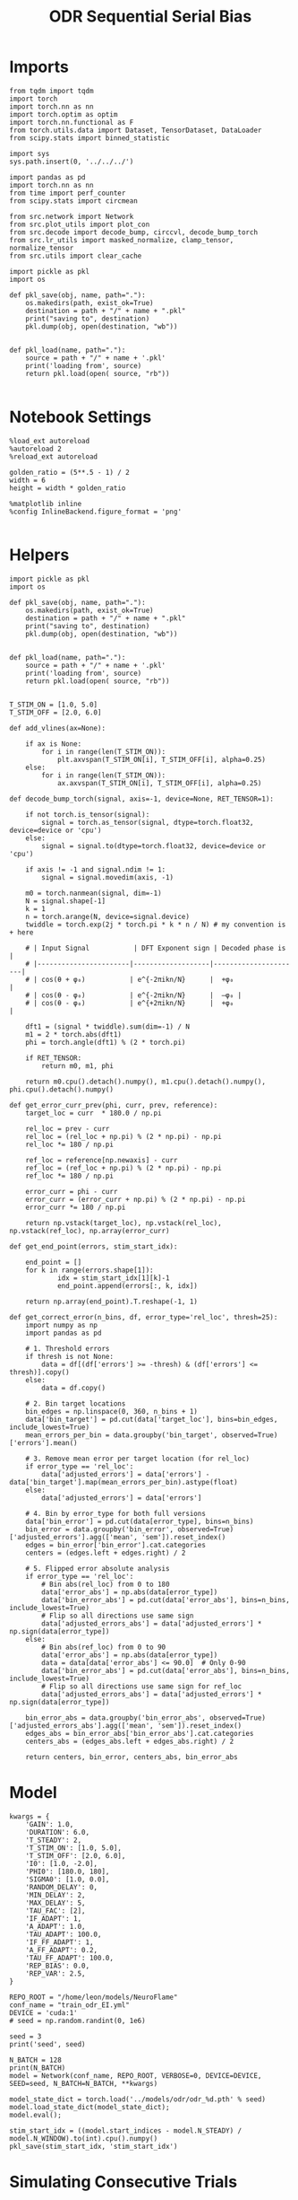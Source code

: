 #+STARTUP: fold
#+TITLE: ODR Sequential Serial Bias
#+PROPERTY: header-args:ipython :results both :exports both :async yes :session bodr_seq_sb :kernel torch :exports results :output-dir ./figures/bodr_seq_sb :file (lc/org-babel-tangle-figure-filename)

* Imports

#+begin_src ipython
from tqdm import tqdm
import torch
import torch.nn as nn
import torch.optim as optim
import torch.nn.functional as F
from torch.utils.data import Dataset, TensorDataset, DataLoader
from scipy.stats import binned_statistic
#+end_src

#+RESULTS:

#+begin_src ipython
  import sys
  sys.path.insert(0, '../../../')

  import pandas as pd
  import torch.nn as nn
  from time import perf_counter
  from scipy.stats import circmean

  from src.network import Network
  from src.plot_utils import plot_con
  from src.decode import decode_bump, circcvl, decode_bump_torch
  from src.lr_utils import masked_normalize, clamp_tensor, normalize_tensor
  from src.utils import clear_cache
#+end_src

#+RESULTS:

#+begin_src ipython :tangle ../src/torch/utils.py
  import pickle as pkl
  import os

  def pkl_save(obj, name, path="."):
      os.makedirs(path, exist_ok=True)
      destination = path + "/" + name + ".pkl"
      print("saving to", destination)
      pkl.dump(obj, open(destination, "wb"))


  def pkl_load(name, path="."):
      source = path + "/" + name + '.pkl'
      print('loading from', source)
      return pkl.load(open( source, "rb"))

#+end_src

#+RESULTS:

* Notebook Settings

#+begin_src ipython
%load_ext autoreload
%autoreload 2
%reload_ext autoreload

golden_ratio = (5**.5 - 1) / 2
width = 6
height = width * golden_ratio

%matplotlib inline
%config InlineBackend.figure_format = 'png'

#+end_src

#+RESULTS:
: The autoreload extension is already loaded. To reload it, use:
:   %reload_ext autoreload

* Helpers

#+begin_src ipython :tangle ../src/torch/utils.py
import pickle as pkl
import os

def pkl_save(obj, name, path="."):
    os.makedirs(path, exist_ok=True)
    destination = path + "/" + name + ".pkl"
    print("saving to", destination)
    pkl.dump(obj, open(destination, "wb"))


def pkl_load(name, path="."):
    source = path + "/" + name + '.pkl'
    print('loading from', source)
    return pkl.load(open( source, "rb"))

#+end_src

#+RESULTS:

#+begin_src ipython
T_STIM_ON = [1.0, 5.0]
T_STIM_OFF = [2.0, 6.0]

def add_vlines(ax=None):

    if ax is None:
        for i in range(len(T_STIM_ON)):
            plt.axvspan(T_STIM_ON[i], T_STIM_OFF[i], alpha=0.25)
    else:
        for i in range(len(T_STIM_ON)):
            ax.axvspan(T_STIM_ON[i], T_STIM_OFF[i], alpha=0.25)
#+end_src

#+RESULTS:

#+begin_src ipython
def decode_bump_torch(signal, axis=-1, device=None, RET_TENSOR=1):

    if not torch.is_tensor(signal):
        signal = torch.as_tensor(signal, dtype=torch.float32, device=device or 'cpu')
    else:
        signal = signal.to(dtype=torch.float32, device=device or 'cpu')

    if axis != -1 and signal.ndim != 1:
        signal = signal.movedim(axis, -1)

    m0 = torch.nanmean(signal, dim=-1)
    N = signal.shape[-1]
    k = 1
    n = torch.arange(N, device=signal.device)
    twiddle = torch.exp(2j * torch.pi * k * n / N) # my convention is + here

    # | Input Signal           | DFT Exponent sign | Decoded phase is     |
    # |-----------------------|-------------------|----------------------|
    # | cos(θ + φ₀)           | e^{-2πikn/N}      |  +φ₀                 |
    # | cos(θ - φ₀)           | e^{-2πikn/N}      |  –φ₀ |
    # | cos(θ - φ₀)           | e^{+2πikn/N}      |  +φ₀                 |

    dft1 = (signal * twiddle).sum(dim=-1) / N
    m1 = 2 * torch.abs(dft1)
    phi = torch.angle(dft1) % (2 * torch.pi)

    if RET_TENSOR:
        return m0, m1, phi

    return m0.cpu().detach().numpy(), m1.cpu().detach().numpy(), phi.cpu().detach().numpy()
#+end_src

#+RESULTS:

#+begin_src ipython
def get_error_curr_prev(phi, curr, prev, reference):
    target_loc = curr  * 180.0 / np.pi

    rel_loc = prev - curr
    rel_loc = (rel_loc + np.pi) % (2 * np.pi) - np.pi
    rel_loc *= 180 / np.pi

    ref_loc = reference[np.newaxis] - curr
    ref_loc = (ref_loc + np.pi) % (2 * np.pi) - np.pi
    ref_loc *= 180 / np.pi

    error_curr = phi - curr
    error_curr = (error_curr + np.pi) % (2 * np.pi) - np.pi
    error_curr *= 180 / np.pi

    return np.vstack(target_loc), np.vstack(rel_loc), np.vstack(ref_loc), np.array(error_curr)
#+end_src

#+RESULTS:

#+begin_src ipython
def get_end_point(errors, stim_start_idx):

    end_point = []
    for k in range(errors.shape[1]):
            idx = stim_start_idx[1][k]-1
            end_point.append(errors[:, k, idx])

    return np.array(end_point).T.reshape(-1, 1)
#+end_src

#+RESULTS:

#+begin_src ipython
def get_correct_error(n_bins, df, error_type='rel_loc', thresh=25):
    import numpy as np
    import pandas as pd

    # 1. Threshold errors
    if thresh is not None:
        data = df[(df['errors'] >= -thresh) & (df['errors'] <= thresh)].copy()
    else:
        data = df.copy()

    # 2. Bin target locations
    bin_edges = np.linspace(0, 360, n_bins + 1)
    data['bin_target'] = pd.cut(data['target_loc'], bins=bin_edges, include_lowest=True)
    mean_errors_per_bin = data.groupby('bin_target', observed=True)['errors'].mean()

    # 3. Remove mean error per target location (for rel_loc)
    if error_type == 'rel_loc':
        data['adjusted_errors'] = data['errors'] - data['bin_target'].map(mean_errors_per_bin).astype(float)
    else:
        data['adjusted_errors'] = data['errors']

    # 4. Bin by error_type for both full versions
    data['bin_error'] = pd.cut(data[error_type], bins=n_bins)
    bin_error = data.groupby('bin_error', observed=True)['adjusted_errors'].agg(['mean', 'sem']).reset_index()
    edges = bin_error['bin_error'].cat.categories
    centers = (edges.left + edges.right) / 2

    # 5. Flipped error absolute analysis
    if error_type == 'rel_loc':
        # Bin abs(rel_loc) from 0 to 180
        data['error_abs'] = np.abs(data[error_type])
        data['bin_error_abs'] = pd.cut(data['error_abs'], bins=n_bins, include_lowest=True)
        # Flip so all directions use same sign
        data['adjusted_errors_abs'] = data['adjusted_errors'] * np.sign(data[error_type])
    else:
        # Bin abs(ref_loc) from 0 to 90
        data['error_abs'] = np.abs(data[error_type])
        data = data[data['error_abs'] <= 90.0]  # Only 0-90
        data['bin_error_abs'] = pd.cut(data['error_abs'], bins=n_bins, include_lowest=True)
        # Flip so all directions use same sign for ref_loc
        data['adjusted_errors_abs'] = data['adjusted_errors'] * np.sign(data[error_type])

    bin_error_abs = data.groupby('bin_error_abs', observed=True)['adjusted_errors_abs'].agg(['mean', 'sem']).reset_index()
    edges_abs = bin_error_abs['bin_error_abs'].cat.categories
    centers_abs = (edges_abs.left + edges_abs.right) / 2

    return centers, bin_error, centers_abs, bin_error_abs
#+end_src

#+RESULTS:

* Model

#+begin_src ipython
kwargs = {
    'GAIN': 1.0,
    'DURATION': 6.0,
    'T_STEADY': 2,
    'T_STIM_ON': [1.0, 5.0],
    'T_STIM_OFF': [2.0, 6.0],
    'I0': [1.0, -2.0],
    'PHI0': [180.0, 180],
    'SIGMA0': [1.0, 0.0],
    'RANDOM_DELAY': 0,
    'MIN_DELAY': 2,
    'MAX_DELAY': 5,
    'TAU_FAC': [2],
    'IF_ADAPT': 1,
    'A_ADAPT': 1.0,
    'TAU_ADAPT': 100.0,
    'IF_FF_ADAPT': 1,
    'A_FF_ADAPT': 0.2,
    'TAU_FF_ADAPT': 100.0,
    'REP_BIAS': 0.0,
    'REP_VAR': 2.5,
}
#+end_src

#+RESULTS:

#+begin_src ipython
REPO_ROOT = "/home/leon/models/NeuroFlame"
conf_name = "train_odr_EI.yml"
DEVICE = 'cuda:1'
# seed = np.random.randint(0, 1e6)

seed = 3
print('seed', seed)
#+end_src

#+RESULTS:
: seed 3

#+begin_src ipython
N_BATCH = 128
print(N_BATCH)
model = Network(conf_name, REPO_ROOT, VERBOSE=0, DEVICE=DEVICE, SEED=seed, N_BATCH=N_BATCH, **kwargs)
#+end_src

#+RESULTS:
: 128

#+begin_src ipython
model_state_dict = torch.load('../models/odr/odr_%d.pth' % seed)
model.load_state_dict(model_state_dict);
model.eval();
#+end_src

#+RESULTS:


#+begin_src ipython
stim_start_idx = ((model.start_indices - model.N_STEADY) / model.N_WINDOW).to(int).cpu().numpy()
pkl_save(stim_start_idx, 'stim_start_idx')
#+end_src

#+RESULTS:
: saving to ./stim_start_idx.pkl

* Simulating Consecutive Trials

#+begin_src ipython
model.N_BATCH = N_BATCH

# continuous odr
model.PHI0 = torch.randint(low=0, high=360, size=(N_BATCH, len(model.I0), 1), device=DEVICE, dtype=torch.float)

# n target odr
# angles = torch.linspace(0, 360, steps=8+1, device=DEVICE)[:-1]  # exclude 360
# idx = torch.randint(0, 8, size=(N_BATCH, len(model.I0), 1), device=DEVICE)
# model.PHI0 = angles[idx]

with torch.no_grad():
    ff_input = model.init_ff_input()
    rates_tensor = model.forward(ff_input=ff_input)
    del ff_input
    clear_cache()
#+end_src

#+RESULTS:

#+begin_src ipython
num_epochs = 100

rates_list = []
thresh_list = [model.thresh_last.cpu().detach()]

prev_list = [model.PHI0[:, 0].cpu().detach()]
curr_list = []

for epoch in tqdm(range(num_epochs)):
    with torch.no_grad():

        model.PHI0 = torch.randint(low=0, high=360, size=(N_BATCH, len(model.I0), 1), device=DEVICE, dtype=torch.float)

        ff_input = model.init_ff_input()
        rates = model.forward(ff_input=ff_input, IF_INIT=0)

        curr_list.append(model.PHI0[:, 0].cpu().detach())
        prev_list.append(model.PHI0[:, 0].cpu().detach())

        rates_list.append(rates.cpu().detach())
        thresh_list.append(model.thresh_last.cpu().detach())

        del ff_input, model.PHI0, rates
        clear_cache()

rates_list = torch.stack(rates_list).cpu().numpy()
thresh_list = torch.stack(thresh_list).cpu().numpy()

prev_list = torch.stack(prev_list).cpu().numpy()[:-1]
curr_list = torch.stack(curr_list).cpu().numpy()

print('rates', rates_list.shape, 'thresh', thresh_list.shape)
print('curr', curr_list.shape, 'prev', prev_list.shape)
#+end_src

#+RESULTS:
: 100% 100/100 [01:07<00:00,  1.49it/s]
: rates (100, 128, 61, 750) thresh (101, 128, 1000)
: curr (100, 128, 1) prev (100, 128, 1)

#+begin_src ipython
fig, ax = plt.subplots(1, 2, figsize=[2*width, height])
ax[0].scatter(rates_list[0, 0, -1], rates_list[-1, 0, -1])
ax[1].scatter(thresh_list[0, 0], thresh_list[-1, 0])

plt.show()
#+end_src

#+RESULTS:
[[file:./figures/bodr_seq_sb/figure_17.png]]

#+begin_src ipython
plt.plot(thresh_list[:, 0, :10])
plt.xlabel('Trial Pair')
plt.ylabel('Threshold')
plt.show()
#+end_src

#+RESULTS:
[[file:./figures/bodr_seq_sb/figure_18.png]]


* Errors

#+begin_src ipython
N_TRIALS=100
n_half = N_TRIALS // 2
#+end_src

#+RESULTS:

#+begin_src ipython
curr_ini =  curr_list[:n_half]
curr_last = curr_list[-n_half:]

prev_ini =  prev_list[:n_half]
prev_last = prev_list[-n_half:]
print(curr_ini.shape, prev_ini.shape)
#+end_src

#+RESULTS:
: (50, 128, 1) (50, 128, 1)

#+begin_src ipython
_, _, phi_ini = decode_bump_torch(rates_list[:n_half, ...], axis=-1)
print(phi_ini.shape)
#+end_src

#+RESULTS:
: torch.Size([50, 128, 61])

#+begin_src ipython
_, _, phi_last = decode_bump_torch(rates_list[-n_half:, ...], axis=-1)
print(phi_last.shape)
#+end_src

#+RESULTS:
: torch.Size([50, 128, 61])

#+begin_src ipython
targ_ini, rel_ini, errors_ini = get_error_curr_prev(phi_ini, curr_ini, prev_ini)
targ_last, rel_last, ref_last, errors_last = get_error_curr_prev(phi_last, curr_last, prev_last)
print(targ_ini.shape, rel_ini.shape, ref_ini.shape, errors_ini.shape)
#+end_src

#+RESULTS:
:RESULTS:
# [goto error]
: ---------------------------------------------------------------------------
: NameError                                 Traceback (most recent call last)
: Cell In[69], line 1
: ----> 1 targ_ini, rel_ini, ref_ini, errors_ini = get_error_curr_prev(phi_ini, curr_ini, prev_ini, ref_list)
:       2 targ_last, rel_last, ref_last, errors_last = get_error_curr_prev(phi_last, curr_last, prev_last, ref_list)
:       3 print(targ_ini.shape, rel_ini.shape, ref_ini.shape, errors_ini.shape)
:
: NameError: name 'ref_list' is not defined
:END:

#+begin_src ipython
print(ref_ini.shape, rel_ini.shape, errors_ini.shape)
#+end_src

#+RESULTS:
:RESULTS:
# [goto error]
: ---------------------------------------------------------------------------
: NameError                                 Traceback (most recent call last)
: Cell In[70], line 1
: ----> 1 print(ref_ini.shape, rel_ini.shape, errors_ini.shape)
:
: NameError: name 'ref_ini' is not defined
:END:

#+begin_src ipython
end_point_ini = get_end_point(errors_ini, stim_start_idx)
end_point_last = get_end_point(errors_last, stim_start_idx)
print(end_point_ini.shape, end_point_last.shape)
#+end_src

#+RESULTS:
:RESULTS:
# [goto error]
: ---------------------------------------------------------------------------
: NameError                                 Traceback (most recent call last)
: Cell In[71], line 1
: ----> 1 end_point_ini = get_end_point(errors_ini, stim_start_idx)
:       2 end_point_last = get_end_point(errors_last, stim_start_idx)
:       3 print(end_point_ini.shape, end_point_last.shape)
:
: NameError: name 'errors_ini' is not defined
:END:

#+begin_src ipython
fig, ax = plt.subplots(1, 2, figsize=[2*width, height])

ax[0].hist(end_point_ini[:, 0], bins=30)
ax[0].set_xlabel('Errors First Half(°)')

ax[1].hist(end_point_last[:, 0], bins=30)
ax[1].set_xlabel('Errors Second Half(°)')
plt.show()
#+end_src

#+RESULTS:
:RESULTS:
# [goto error]
: ---------------------------------------------------------------------------
: NameError                                 Traceback (most recent call last)
: Cell In[72], line 3
:       1 fig, ax = plt.subplots(1, 2, figsize=[2*width, height])
: ----> 3 ax[0].hist(end_point_ini[:, 0], bins=30)
:       4 ax[0].set_xlabel('Errors First Half(°)')
:       6 ax[1].hist(end_point_last[:, 0], bins=30)
:
: NameError: name 'end_point_ini' is not defined
[[file:./figures/bodr_seq_sb/figure_26.png]]
:END:

#+begin_src ipython
time_points = np.linspace(0, DURATION, errors_ini.shape[-1])
idx = np.random.randint(errors_ini.shape[1], size=100)

fig, ax = plt.subplots(1, 2, figsize=[2*width, height])
ax[0].plot(time_points, errors_ini[0][idx].T, alpha=.4)
add_vlines(ax[0])

ax[0].set_xlabel('t')
ax[0].set_ylabel('Error first Half(°)')

ax[1].plot(time_points, errors_last[0][idx].T, alpha=.4)
add_vlines(ax[1])

ax[1].set_xlabel('t')
ax[1].set_ylabel('Error 2nd Half (°)')
plt.show()
#+end_src

#+RESULTS:
:RESULTS:
# [goto error]
: ---------------------------------------------------------------------------
: NameError                                 Traceback (most recent call last)
: Cell In[73], line 1
: ----> 1 time_points = np.linspace(0, DURATION, errors_ini.shape[-1])
:       2 idx = np.random.randint(errors_ini.shape[1], size=100)
:       4 fig, ax = plt.subplots(1, 2, figsize=[2*width, height])
:
: NameError: name 'DURATION' is not defined
:END:

#+begin_src ipython

#+end_src

#+RESULTS:

* Serial Bias Curves First/Second Half

#+begin_src ipython
print(targ_ini.shape, rel_ini.shape, ref_ini.shape, end_point_ini.shape)
#+end_src

#+RESULTS:
: (6400, 1) (6400, 1) (6400, 1) (6400, 1)

#+begin_src ipython
n_bins = 16
data_ini = pd.DataFrame({'target_loc': targ_ini[:, -1], 'rel_loc': rel_ini[:, -1], 'ref_loc': ref_ini[:, -1], 'errors': end_point_ini[:, 0]})
data_last = pd.DataFrame({'target_loc': targ_last[:, -1], 'rel_loc': rel_last[:, -1], 'ref_loc': ref_last[:, -1], 'errors': end_point_last[:, 0]})
#+end_src

#+RESULTS:


#+RESULTS:

#+begin_src ipython
centers_ini, bin_rel_ini, centers_abs_ini, bin_rel_abs_ini = get_correct_error(n_bins, data_ini)
centers_last, bin_rel_last, centers_abs_last, bin_rel_abs_last = get_correct_error(n_bins, data_last)
#+end_src

#+RESULTS:

#+begin_src ipython
fig, ax = plt.subplots(1, 2, figsize=[2*width, height])

ax[0].plot(centers_ini, bin_rel_ini['mean'], 'r', label='First half')
ax[0].fill_between(centers_ini, bin_rel_ini['mean'] - bin_rel_ini['sem'], bin_rel_ini['mean'] + bin_rel_ini['sem'], color='r', alpha=0.2)

ax[0].plot(centers_last, bin_rel_last['mean'], 'b', label='Last half')
ax[0].fill_between(centers_last, bin_rel_last['mean'] - bin_rel_last['sem'], bin_rel_last['mean'] + bin_rel_last['sem'], color='b', alpha=0.2)

ax[0].axhline(0, color='k', linestyle=":")
ax[0].set_xlabel('Rel. Loc. (°)')
ax[0].set_ylabel('Error (°)')
ax[0].set_xticks(np.linspace(-180, 180, 5))

ax[1].plot(centers_abs_ini, bin_rel_abs_ini['mean'], 'r', label='First half')
ax[1].fill_between(centers_abs_ini, bin_rel_abs_ini['mean'] - bin_rel_abs_ini['sem'], bin_rel_abs_ini['mean'] + bin_rel_abs_ini['sem'], color='r', alpha=0.2)

ax[1].plot(centers_abs_last, bin_rel_abs_last['mean'], 'b', label='Last half')
ax[1].fill_between(centers_abs_last, bin_rel_abs_last['mean'] - bin_rel_abs_last['sem'], bin_rel_abs_last['mean'] + bin_rel_abs_last['sem'], color='b', alpha=0.2)

ax[1].axhline(0, color='k', linestyle=":")
ax[1].set_xlabel('Rel. Loc. (°)')
ax[1].set_ylabel('Flip. Error (°)')
ax[1].legend(fontsize=12)
ax[1].set_xticks(np.linspace(0, 180, 3))

plt.tight_layout()
plt.show()
#+end_src

#+RESULTS:
[[./figures/bodr_seq_sb/figure_28.png]]

#+begin_src ipython
centers_ref_ini, bin_ref_ini, centers_ref_abs_ini, bin_ref_abs_ini = get_correct_error(n_bins, data_ini, error_type='ref_loc')
centers_ref_last, bin_ref_last, centers_ref_abs_last, bin_ref_abs_last = get_correct_error(n_bins, data_last, error_type='ref_loc')
#+end_src

#+RESULTS:

#+begin_src ipython
fig, ax = plt.subplots(1, 2, figsize=[2*width, height])

ax[0].plot(centers_ref_ini, bin_ref_ini['mean'], 'r', label='First half')
ax[0].fill_between(centers_ref_ini, bin_ref_ini['mean'] - bin_ref_ini['sem'], bin_ref_ini['mean'] + bin_ref_ini['sem'], color='r', alpha=0.2)

ax[0].plot(centers_ref_last, bin_ref_last['mean'], 'b', label='Last half')
ax[0].fill_between(centers_ref_last, bin_ref_last['mean'] - bin_ref_last['sem'], bin_ref_last['mean'] + bin_ref_last['sem'], color='b', alpha=0.2)

ax[0].axhline(0, color='k', linestyle=":")
ax[0].set_xlabel('Ref. Loc. (°)')
ax[0].set_ylabel('Error (°)')
ax[0].set_xticks(np.linspace(-180, 180, 5))

ax[1].plot(centers_ref_abs_ini, bin_ref_abs_ini['mean'], 'r', label='First half')
ax[1].fill_between(centers_ref_abs_ini, bin_ref_abs_ini['mean'] - bin_ref_abs_ini['sem'], bin_ref_abs_ini['mean'] + bin_ref_abs_ini['sem'], color='r', alpha=0.2)

ax[1].plot(centers_ref_abs_last, bin_ref_abs_last['mean'], 'b', label='Last half')
ax[1].fill_between(centers_ref_abs_last, bin_ref_abs_last['mean'] - bin_ref_abs_last['sem'], bin_ref_abs_last['mean'] + bin_ref_abs_last['sem'], color='b', alpha=0.2)

ax[1].axhline(0, color='k', linestyle=":")
ax[1].set_xlabel('Ref. Loc. (°)')
ax[1].set_ylabel('Flip. Error (°)')
ax[1].legend(fontsize=12)
ax[1].set_xticks(np.linspace(0, 90, 3))

plt.tight_layout()
plt.show()
#+end_src

#+RESULTS:
[[./figures/bodr_seq_sb/figure_30.png]]

#+begin_src ipython

#+end_src

#+RESULTS:

* Bias Evolution along a session

#+begin_src ipython
_, _, phi_list = decode_bump_torch(rates_list, axis=-1)
print(phi_list.shape)
#+end_src

#+RESULTS:
: torch.Size([100, 128, 61])

#+begin_src ipython
cmap = plt.get_cmap('Blues')
colors = [cmap( (i+1) / phi_list.shape[0] ) for i in range(phi_list.shape[0])]

n_bins = 8

serial_list = []
ref_bias_list = []

fig, ax = plt.subplots(1, 2, figsize=[2*width, height])

for i in range(phi_list.shape[0]): # trial by trial
    targ_trial, rel_trial, ref_trial, errors_trial = get_error_curr_prev(phi_list[i, np.newaxis], curr_list[i, np.newaxis], prev_list[i, np.newaxis], ref_list)

    end_point_trial = get_end_point(errors_trial, stim_start_idx)

    # print(targ_trial.shape, rel_trial.shape, ref_trial.shape, errors_trial.shape, end_point_trial.shape)

    data = pd.DataFrame({'target_loc': targ_trial[:, -1], 'rel_loc': rel_trial[:, -1], 'ref_loc': ref_trial[:, -1], 'errors': end_point_trial[:, 0]})

    centers, bin_rel, centers_abs, bin_rel_abs = get_correct_error(n_bins, data)
    centers_ref, bin_ref, centers_abs, bin_ref_abs = get_correct_error(n_bins, data, error_type='ref_loc')

    ax[0].plot(centers, bin_rel['mean'], color=colors[i], alpha=1)
    ax[0].axhline(0, ls='--', color='k')
    ax[0].set_xlabel('Rel. Loc. (°)')
    ax[0].set_ylabel('Error (°)')
    ax[0].set_xticks(np.linspace(-180, 180, 5))

    ax[1].plot(centers_ref, bin_ref['mean'], color=colors[i], alpha=1)
    ax[1].axhline(0, ls='--', color='k')
    ax[1].set_xlabel('Ref. Loc. (°)')
    ax[1].set_ylabel('Error (°)')
    ax[1].set_xticks(np.linspace(-180, 180, 5))

    idx_max = np.argmax(abs(bin_rel_abs['mean']))
    serial_max = bin_rel_abs['mean'][idx_max]
    serial_std = bin_rel_abs['sem'][idx_max]

    serial_list.append([serial_max, serial_std])

    idx_max = np.argmax(abs(bin_ref_abs['mean']))
    ref_max = bin_ref_abs['mean'][idx_max]
    ref_std = bin_ref_abs['sem'][idx_max]

    ref_bias_list.append([ref_max, ref_std])

serial_list = np.array(serial_list).T
ref_bias_list = np.array(ref_bias_list).T
print(serial_list.shape)
plt.show()
#+end_src

#+RESULTS:
:RESULTS:
: (2, 100)
[[./figures/bodr_seq_sb/figure_33.png]]
:END:

#+begin_src ipython
xtrial = np.linspace(0, N_TRIALS, serial_list.shape[1])

fig, ax = plt.subplots(1, 2, figsize=[2*width, height])

from scipy.ndimage import gaussian_filter1d

s0 = 5
ax[0].plot(xtrial, gaussian_filter1d(serial_list[0], s0), '-')
ax[0].fill_between(xtrial, gaussian_filter1d(serial_list[0] - serial_list[1], s0), gaussian_filter1d(serial_list[0] + serial_list[1], s0), color='b', alpha=0.2)
ax[0].axhline(0, ls='--', color='k')

ax[0].set_xlabel('Trial #')
ax[0].set_ylabel('Serial Bias (°)')

ax[1].plot(xtrial, gaussian_filter1d(ref_bias_list[0], s0), '-')
ax[1].fill_between(xtrial, gaussian_filter1d(ref_bias_list[0] - ref_bias_list[1], s0), gaussian_filter1d(ref_bias_list[0] + ref_bias_list[1], s0), color='b', alpha=0.2)
ax[1].axhline(0, ls='--', color='k')

ax[1].set_xlabel('Trial #')
ax[1].set_ylabel('Ref. Bias (°)')

plt.show()
#+end_src

#+RESULTS:
[[./figures/bodr_seq_sb/figure_34.png]]

#+begin_src ipython

#+end_src

#+RESULTS:
